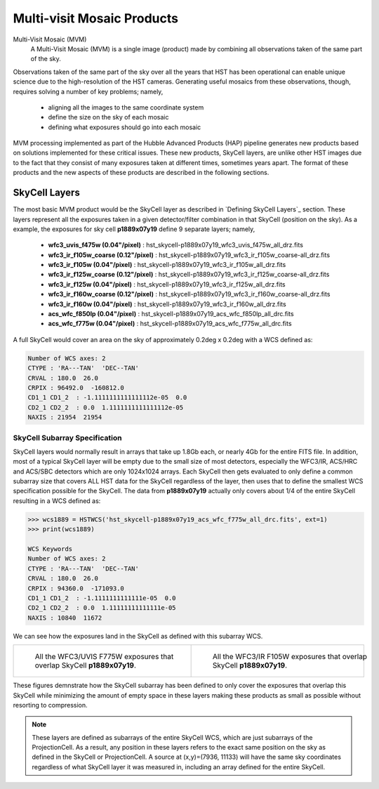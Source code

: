.. _multivisit_products:

=============================
Multi-visit Mosaic Products
=============================

Multi-Visit Mosaic (MVM)
    A Multi-Visit Mosaic (MVM) is a single image (product) made by combining all observations taken of the same part of the sky.

Observations taken of the same part of the sky over all the years that HST has been operational can enable unique science
due to the high-resolution of the HST cameras.  Generating useful mosaics from these observations, though, requires
solving a number of key problems; namely,

  * aligning all the images to the same coordinate system
  * define the size on the sky of each mosaic
  * defining what exposures should go into each mosaic

MVM processing implemented as part of the Hubble Advanced Products (HAP) pipeline generates new products based on
solutions implemented for these critical issues.  These new products, SkyCell layers, are unlike other HST images
due to the fact that
they consist of many exposures taken at different times, sometimes years apart.  The format of these products and
the new aspects of these products are described in the following sections.


SkyCell Layers
===============
The most basic MVM product would be the SkyCell layer as described in `Defining SkyCell Layers`_ section.  These layers
represent all the exposures taken in a given detector/filter combination in that SkyCell (position on the sky).  As a
example, the exposures for sky cell **p1889x07y19** define 9 separate layers; namely,

  * **wfc3_uvis_f475w (0.04"/pixel)** :  hst_skycell-p1889x07y19_wfc3_uvis_f475w_all_drz.fits
  * **wfc3_ir_f105w_coarse  (0.12"/pixel)** : hst_skycell-p1889x07y19_wfc3_ir_f105w_coarse-all_drz.fits
  * **wfc3_ir_f105w  (0.04"/pixel)** : hst_skycell-p1889x07y19_wfc3_ir_f105w_all_drz.fits
  * **wfc3_ir_f125w_coarse  (0.12"/pixel)** : hst_skycell-p1889x07y19_wfc3_ir_f125w_coarse-all_drz.fits
  * **wfc3_ir_f125w  (0.04"/pixel)** : hst_skycell-p1889x07y19_wfc3_ir_f125w_all_drz.fits
  * **wfc3_ir_f160w_coarse  (0.12"/pixel)** : hst_skycell-p1889x07y19_wfc3_ir_f160w_coarse-all_drz.fits
  * **wfc3_ir_f160w  (0.04"/pixel)** : hst_skycell-p1889x07y19_wfc3_ir_f160w_all_drz.fits
  * **acs_wfc_f850lp  (0.04"/pixel)** : hst_skycell-p1889x07y19_acs_wfc_f850lp_all_drc.fits
  * **acs_wfc_f775w  (0.04"/pixel)** : hst_skycell-p1889x07y19_acs_wfc_f775w_all_drc.fits

A full SkyCell would cover an area on the sky of approximately 0.2\deg x 0.2\deg with a WCS defined as:

.. code-block::

    Number of WCS axes: 2
    CTYPE : 'RA---TAN'  'DEC--TAN'
    CRVAL : 180.0  26.0
    CRPIX : 96492.0  -160812.0
    CD1_1 CD1_2  : -1.1111111111111112e-05  0.0
    CD2_1 CD2_2  : 0.0  1.1111111111111112e-05
    NAXIS : 21954  21954


SkyCell Subarray Specification
-------------------------------
SkyCell layers would normally result in arrays that take up 1.8Gb each, or nearly 4Gb for the entire FITS file.  In
addition, most of a typical SkyCell layer will be empty due to the small size of most detectors, especially the WFC3/IR,
ACS/HRC and ACS/SBC detectors which are only 1024x1024 arrays.  Each SkyCell then gets evaluated to only define a common
subarray size that covers ALL HST data for the SkyCell regardless of the layer, then uses that to define the smallest
WCS specification possible for the SkyCell.  The data from **p1889x07y19** actually only covers about 1/4 of the entire
SkyCell resulting in a WCS defined as:

.. code:: python

    >>> wcs1889 = HSTWCS('hst_skycell-p1889x07y19_acs_wfc_f775w_all_drc.fits', ext=1)
    >>> print(wcs1889)

    WCS Keywords
    Number of WCS axes: 2
    CTYPE : 'RA---TAN'  'DEC--TAN'
    CRVAL : 180.0  26.0
    CRPIX : 94360.0  -171093.0
    CD1_1 CD1_2  : -1.1111111111111e-05  0.0
    CD2_1 CD2_2  : 0.0  1.11111111111111e-05
    NAXIS : 10840  11672

We can see how the exposures land in the SkyCell as defined with this subarray WCS.

.. list-table::

  * - .. figure:: images/skycell-p1889x07y19_f775w_full.jpg
         :figwidth: 95%
         :alt: SkyCell p1889x07y19 WFC3/UVIS F775W layer.

         All the WFC3/UVIS F775W exposures that overlap SkyCell **p1889x07y19**.

    -  .. figure:: images/skycell-p1889x07y19_f105w_full.jpg
          :figwidth: 95%
          :alt: SkyCell p1889x07y19 WFC3/IR F105W layer.

          All the WFC3/IR F105W exposures that overlap SkyCell **p1889x07y19**.


These figures demnstrate how the SkyCell subarray has been defined to only cover the exposures that overlap this
SkyCell while minimizing the amount of empty space in these layers making these products as small as possible without
resorting to compression.

.. note::
  These layers are defined as subarrays of the entire SkyCell WCS, which are just subarrays of the ProjectionCell.
  As a result, any position in these layers refers to the exact same position on the sky
  as defined in the SkyCell or ProjectionCell.  A source at (x,y)=(7936, 11133) will have the same sky coordinates
  regardless of what SkyCell layer it was measured in, including an array defined for the entire SkyCell.

